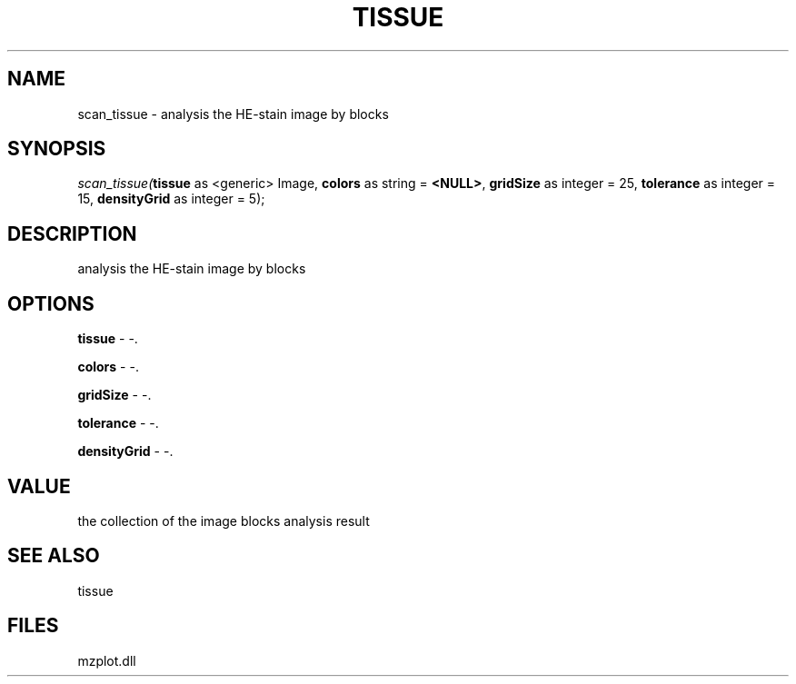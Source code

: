 .\" man page create by R# package system.
.TH TISSUE 1 2000-Jan "scan_tissue" "scan_tissue"
.SH NAME
scan_tissue \- analysis the HE-stain image by blocks
.SH SYNOPSIS
\fIscan_tissue(\fBtissue\fR as <generic> Image, 
\fBcolors\fR as string = \fB<NULL>\fR, 
\fBgridSize\fR as integer = 25, 
\fBtolerance\fR as integer = 15, 
\fBdensityGrid\fR as integer = 5);\fR
.SH DESCRIPTION
.PP
analysis the HE-stain image by blocks
.PP
.SH OPTIONS
.PP
\fBtissue\fB \fR\- -. 
.PP
.PP
\fBcolors\fB \fR\- -. 
.PP
.PP
\fBgridSize\fB \fR\- -. 
.PP
.PP
\fBtolerance\fB \fR\- -. 
.PP
.PP
\fBdensityGrid\fB \fR\- -. 
.PP
.SH VALUE
.PP
the collection of the image blocks analysis result
.PP
.SH SEE ALSO
tissue
.SH FILES
.PP
mzplot.dll
.PP
